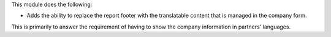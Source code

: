 This module does the following:

* Adds the ability to replace the report footer with the translatable
  content that is managed in the company form.

This is primarily to answer the requirement of having to show the company 
information in partners' languages.
